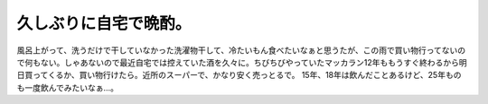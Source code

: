 ﻿久しぶりに自宅で晩酌。
######################


風呂上がって、洗うだけで干していなかった洗濯物干して、冷たいもん食べたいなぁと思うたが、この雨で買い物行ってないので何もない。しゃあないので最近自宅では控えていた酒を久々に。ちびちびやっていたマッカラン12年ももうすぐ終わるから明日買ってくるか、買い物行けたら。近所のスーパーで、かなり安く売っとるで。
15年、18年は飲んだことあるけど、25年ものも一度飲んでみたいなぁ…。



.. author:: mkouhei
.. categories:: 生活, 
.. tags::



